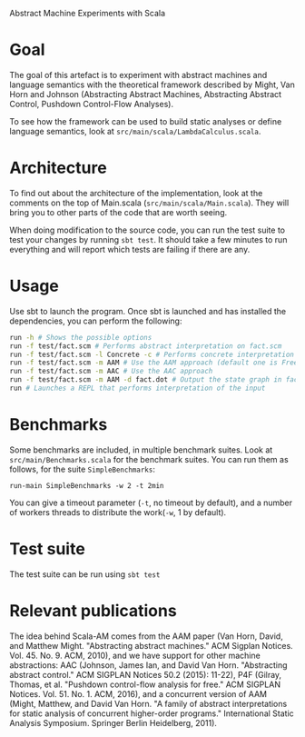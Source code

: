 Abstract Machine Experiments with Scala
* Goal
The goal of this artefact is to experiment with abstract machines and language
semantics with the theoretical framework described by Might, Van Horn and
Johnson (Abstracting Abstract Machines, Abstracting Abstract Control, Pushdown
Control-Flow Analyses).

To see how the framework can be used to build static analyses or define language
semantics, look at =src/main/scala/LambdaCalculus.scala=.
* Architecture
To find out about the architecture of the implementation, look at the comments
on the top of Main.scala (=src/main/scala/Main.scala=). They will bring you to
other parts of the code that are worth seeing.

When doing modification to the source code, you can run the test suite to test
your changes by running =sbt test=. It should take a few minutes to run
everything and will report which tests are failing if there are any.
* Usage
Use sbt to launch the program. Once sbt is launched and has installed the
dependencies, you can perform the following:

#+BEGIN_SRC sh
run -h # Shows the possible options
run -f test/fact.scm # Performs abstract interpretation on fact.scm
run -f test/fact.scm -l Concrete -c # Performs concrete interpretation on fact.scm
run -f test/fact.scm -m AAM # Use the AAM approach (default one is Free)
run -f test/fact.scm -m AAC # Use the AAC approach
run -f test/fact.scm -m AAM -d fact.dot # Output the state graph in fact.dot
run # Launches a REPL that performs interpretation of the input
#+END_SRC

* Benchmarks
Some benchmarks are included, in multiple benchmark suites. Look at
=src/main/Benchmarks.scala= for the benchmark suites. You can run them as
follows, for the suite =SimpleBenchmarks=:

#+BEGIN_SRC
run-main SimpleBenchmarks -w 2 -t 2min
#+END_SRC

You can give a timeout parameter (=-t=, no timeout by default), and a number of
workers threads to distribute the work(=-w=, 1 by default).
* Test suite
The test suite can be run using =sbt test=
* Relevant publications
The idea behind Scala-AM comes from the AAM paper (Van Horn, David, and Matthew
Might. "Abstracting abstract machines." ACM Sigplan
Notices. Vol. 45. No. 9. ACM, 2010), and we have support for other machine
abstractions: AAC (Johnson, James Ian, and David Van Horn. "Abstracting
abstract control." ACM SIGPLAN Notices 50.2 (2015): 11-22), P4F (Gilray,
Thomas, et al. "Pushdown control-flow analysis for free." ACM SIGPLAN
Notices. Vol. 51. No. 1. ACM, 2016), and a concurrent version of AAM (Might,
Matthew, and David Van Horn. "A family of abstract interpretations for static
analysis of concurrent higher-order programs." International Static Analysis
Symposium. Springer Berlin Heidelberg, 2011).
